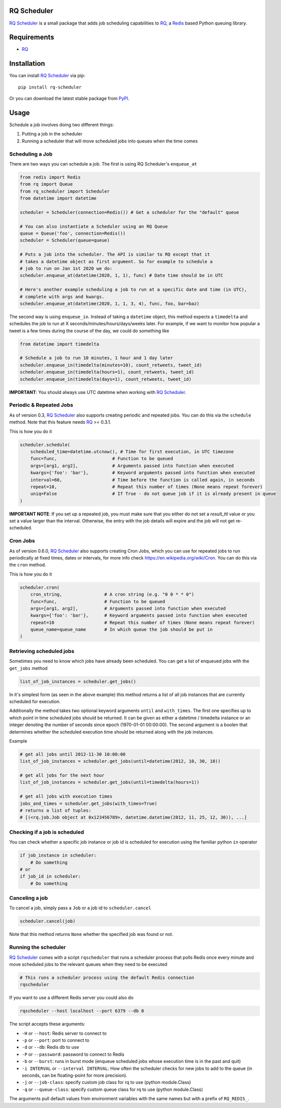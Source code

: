 ============
RQ Scheduler
============

`RQ Scheduler <https://github.com/rq/rq-scheduler>`_ is a small package that
adds job scheduling capabilities to `RQ <https://github.com/nvie/rq>`_,
a `Redis <http://redis.io/>`_ based Python queuing library.

.. image:: https://travis-ci.org/rq/rq-scheduler.svg?branch=master
    :target: https://travis-ci.org/rq/rq-scheduler

============
Requirements
============

* `RQ`_

============
Installation
============

You can install `RQ Scheduler`_ via pip::

    pip install rq-scheduler

Or you can download the latest stable package from `PyPI <http://pypi.python.org/pypi/rq-scheduler>`_.

=====
Usage
=====

Schedule a job involves doing two different things:

1. Putting a job in the scheduler
2. Running a scheduler that will move scheduled jobs into queues when the time comes

----------------
Scheduling a Job
----------------

There are two ways you can schedule a job. The first is using RQ Scheduler's ``enqueue_at``

.. code-block:: python

    from redis import Redis
    from rq import Queue
    from rq_scheduler import Scheduler
    from datetime import datetime

    scheduler = Scheduler(connection=Redis()) # Get a scheduler for the "default" queue

    # You can also instantiate a Scheduler using an RQ Queue
    queue = Queue('foo', connection=Redis())
    scheduler = Scheduler(queue=queue)

    # Puts a job into the scheduler. The API is similar to RQ except that it
    # takes a datetime object as first argument. So for example to schedule a
    # job to run on Jan 1st 2020 we do:
    scheduler.enqueue_at(datetime(2020, 1, 1), func) # Date time should be in UTC

    # Here's another example scheduling a job to run at a specific date and time (in UTC),
    # complete with args and kwargs.
    scheduler.enqueue_at(datetime(2020, 1, 1, 3, 4), func, foo, bar=baz)


The second way is using ``enqueue_in``. Instead of taking a ``datetime`` object,
this method expects a ``timedelta`` and schedules the job to run at
X seconds/minutes/hours/days/weeks later. For example, if we want to monitor how
popular a tweet is a few times during the course of the day, we could do something like

.. code-block:: python

    from datetime import timedelta

    # Schedule a job to run 10 minutes, 1 hour and 1 day later
    scheduler.enqueue_in(timedelta(minutes=10), count_retweets, tweet_id)
    scheduler.enqueue_in(timedelta(hours=1), count_retweets, tweet_id)
    scheduler.enqueue_in(timedelta(days=1), count_retweets, tweet_id)

**IMPORTANT**: You should always use UTC datetime when working with `RQ Scheduler`_.

------------------------
Periodic & Repeated Jobs
------------------------

As of version 0.3, `RQ Scheduler`_ also supports creating periodic and repeated jobs.
You can do this via the ``schedule`` method. Note that this feature needs
`RQ`_ >= 0.3.1.

This is how you do it

.. code-block:: python

    scheduler.schedule(
        scheduled_time=datetime.utcnow(), # Time for first execution, in UTC timezone
        func=func,                     # Function to be queued
        args=[arg1, arg2],             # Arguments passed into function when executed
        kwargs={'foo': 'bar'},         # Keyword arguments passed into function when executed
        interval=60,                   # Time before the function is called again, in seconds
        repeat=10,                     # Repeat this number of times (None means repeat forever)
        uniq=False                     # If True - do not queue job if it is already present in queue
    )

**IMPORTANT NOTE**: If you set up a repeated job, you must make sure that you
either do not set a `result_ttl` value or you set a value larger than the interval.
Otherwise, the entry with the job details will expire and the job will not get re-scheduled.

------------------------
Cron Jobs
------------------------

As of version 0.6.0, `RQ Scheduler`_ also supports creating Cron Jobs, which you can use for
repeated jobs to run periodically at fixed times, dates or intervals, for more info check
https://en.wikipedia.org/wiki/Cron. You can do this via the ``cron`` method.

This is how you do it

.. code-block:: python

    scheduler.cron(
        cron_string,                # A cron string (e.g. "0 0 * * 0")
        func=func,                  # Function to be queued
        args=[arg1, arg2],          # Arguments passed into function when executed
        kwargs={'foo': 'bar'},      # Keyword arguments passed into function when executed
        repeat=10                   # Repeat this number of times (None means repeat forever)
        queue_name=queue_name       # In which queue the job should be put in
    )

-------------------------
Retrieving scheduled jobs
-------------------------

Sometimes you need to know which jobs have already been scheduled. You can get a
list of enqueued jobs with the ``get_jobs`` method

.. code-block:: python

    list_of_job_instances = scheduler.get_jobs()

In it's simplest form (as seen in the above example) this method returns a list
of all job instances that are currently scheduled for execution.

Additionally the method takes two optional keyword arguments ``until`` and
``with_times``. The first one specifies up to which point in time scheduled jobs
should be returned. It can be given as either a datetime / timedelta instance
or an integer denoting the number of seconds since epoch (1970-01-01 00:00:00).
The second argument is a boolen that determines whether the scheduled execution
time should be returned along with the job instances.

Example

.. code-block:: python

    # get all jobs until 2012-11-30 10:00:00
    list_of_job_instances = scheduler.get_jobs(until=datetime(2012, 10, 30, 10))

    # get all jobs for the next hour
    list_of_job_instances = scheduler.get_jobs(until=timedelta(hours=1))

    # get all jobs with execution times
    jobs_and_times = scheduler.get_jobs(with_times=True)
    # returns a list of tuples:
    # [(<rq.job.Job object at 0x123456789>, datetime.datetime(2012, 11, 25, 12, 30)), ...]

------------------------------
Checking if a job is scheduled
------------------------------

You can check whether a specific job instance or job id is scheduled for
execution using the familiar python ``in`` operator

.. code-block:: python

    if job_instance in scheduler:
        # Do something
    # or
    if job_id in scheduler:
        # Do something

---------------
Canceling a job
---------------

To cancel a job, simply pass a ``Job`` or a job id to ``scheduler.cancel``

.. code-block:: python

    scheduler.cancel(job)

Note that this method returns ``None`` whether the specified job was found or not.

---------------------
Running the scheduler
---------------------

`RQ Scheduler`_ comes with a script ``rqscheduler`` that runs a scheduler
process that polls Redis once every minute and move scheduled jobs to the
relevant queues when they need to be executed

.. code-block:: bash

    # This runs a scheduler process using the default Redis connection
    rqscheduler

If you want to use a different Redis server you could also do

.. code-block:: bash

    rqscheduler --host localhost --port 6379 --db 0

The script accepts these arguments:

* ``-H`` or ``--host``: Redis server to connect to
* ``-p`` or ``--port``: port to connect to
* ``-d`` or ``--db``: Redis db to use
* ``-P`` or ``--password``: password to connect to Redis
* ``-b`` or ``--burst``: runs in burst mode (enqueue scheduled jobs whose execution time is in the past and quit)
* ``-i INTERVAL`` or ``--interval INTERVAL``: How often the scheduler checks for new jobs to add to the queue (in seconds, can be floating-point for more precision).
* ``-j`` or ``--job-class``: specify custom job class for rq to use (python module.Class)
* ``-q`` or ``--queue-class``: specify custom queue class for rq to use (python module.Class)

The arguments pull default values from environment variables with the
same names but with a prefix of ``RQ_REDIS_``.
